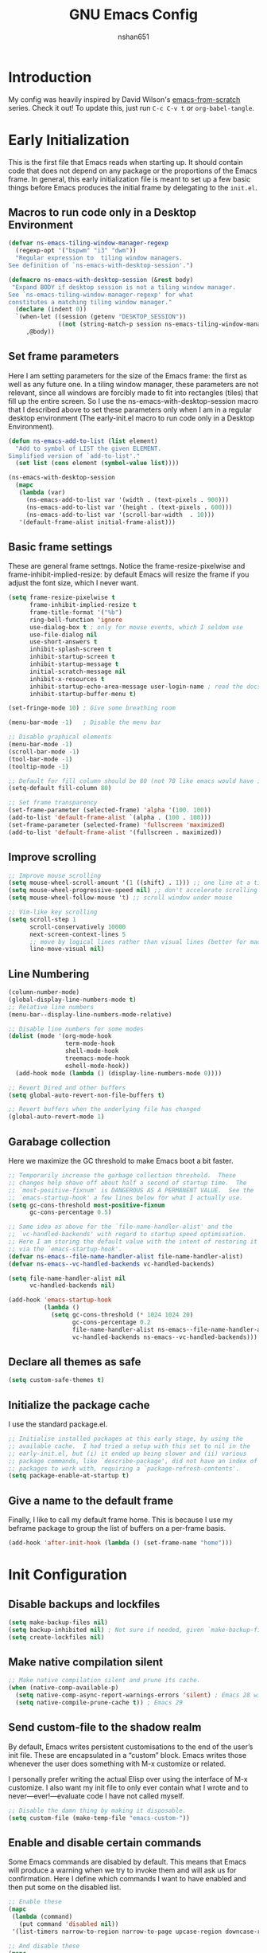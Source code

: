 #+title: GNU Emacs Config
#+author: nshan651

* Introduction
My config was heavily inspired by David Wilson's [[https://github.com/daviwil/emacs-from-scratch/blob/master/Emacs.org][emacs-from-scratch]] series. Check it out! To update this, just run =C-c C-v t= or =org-babel-tangle=.

* Early Initialization
This is the first file that Emacs reads when starting up. It should contain code that does not depend on any package or the proportions of the Emacs frame. In general, this early initialization file is meant to set up a few basic things before Emacs produces the initial frame by delegating to the =init.el=.

** Macros to run code only in a Desktop Environment
#+begin_src emacs-lisp :tangle "early-init.el"
  (defvar ns-emacs-tiling-window-manager-regexp
    (regexp-opt '("bspwm" "i3" "dwm"))
    "Regular expression to  tiling window managers.
  See definition of `ns-emacs-with-desktop-session'.")

  (defmacro ns-emacs-with-desktop-session (&rest body)
   "Expand BODY if desktop session is not a tiling window manager.
  See `ns-emacs-tiling-window-manager-regexp' for what
  constitutes a matching tiling window manager."
    (declare (indent 0))
    `(when-let ((session (getenv "DESKTOP_SESSION"))
                ((not (string-match-p session ns-emacs-tiling-window-manager-regexp))))
       ,@body))
#+end_src

** Set frame parameters
Here I am setting parameters for the size of the Emacs frame: the first as well as any future one. In a tiling window manager, these parameters are not relevant, since all windows are forcibly made to fit into rectangles (tiles) that fill up the entire screen. So I use the ns-emacs-with-desktop-session macro that I described above to set these parameters only when I am in a regular desktop environment (The early-init.el macro to run code only in a Desktop Environment).

#+begin_src emacs-lisp :tangle "early-init.el"
  (defun ns-emacs-add-to-list (list element)
    "Add to symbol of LIST the given ELEMENT.
  Simplified version of `add-to-list'."
    (set list (cons element (symbol-value list))))

  (ns-emacs-with-desktop-session
    (mapc
     (lambda (var)
       (ns-emacs-add-to-list var '(width . (text-pixels . 900)))
       (ns-emacs-add-to-list var '(height . (text-pixels . 600)))
       (ns-emacs-add-to-list var '(scroll-bar-width  . 10)))
     '(default-frame-alist initial-frame-alist)))
#+end_src

** Basic frame settings
These are general frame settngs. Notice the frame-resize-pixelwise and frame-inhibit-implied-resize: by default Emacs will resize the frame if you adjust the font size, which I never want.

#+begin_src emacs-lisp :tangle "early-init.el"
  (setq frame-resize-pixelwise t
        frame-inhibit-implied-resize t
        frame-title-format '("%b")
        ring-bell-function 'ignore
        use-dialog-box t ; only for mouse events, which I seldom use
        use-file-dialog nil
        use-short-answers t
        inhibit-splash-screen t
        inhibit-startup-screen t
        inhibit-startup-message t
        initial-scratch-message nil
        inhibit-x-resources t
        inhibit-startup-echo-area-message user-login-name ; read the docstring
        inhibit-startup-buffer-menu t)

  (set-fringe-mode 10) ; Give some breathing room

  (menu-bar-mode -1)   ; Disable the menu bar

  ;; Disable graphical elements
  (menu-bar-mode -1)
  (scroll-bar-mode -1)
  (tool-bar-mode -1)
  (tooltip-mode -1)

  ;; Default for fill column should be 80 (not 70 like emacs would have it!!!)
  (setq-default fill-column 80)

  ;; Set frame transparency
  (set-frame-parameter (selected-frame) 'alpha '(100. 100))
  (add-to-list 'default-frame-alist `(alpha . (100 . 100)))
  (set-frame-parameter (selected-frame) 'fullscreen 'maximized)
  (add-to-list 'default-frame-alist '(fullscreen . maximized))
#+end_src

** Improve scrolling

#+begin_src emacs-lisp :tangle "early-init.el"
  ;; Improve mouse scrolling
  (setq mouse-wheel-scroll-amount '(1 ((shift) . 1))) ;; one line at a time
  (setq mouse-wheel-progressive-speed nil) ;; don't accelerate scrolling
  (setq mouse-wheel-follow-mouse 't) ;; scroll window under mouse

  ;; Vim-like key scrolling
  (setq scroll-step 1
        scroll-conservatively 10000
        next-screen-context-lines 5
        ;; move by logical lines rather than visual lines (better for macros)
        line-move-visual nil)
#+end_src

#+RESULTS:

** Line Numbering

#+begin_src emacs-lisp :tangle "early-init.el"
  (column-number-mode)
  (global-display-line-numbers-mode t)
  ;; Relative line numbers
  (menu-bar--display-line-numbers-mode-relative)

  ;; Disable line numbers for some modes
  (dolist (mode '(org-mode-hook
                  term-mode-hook
                  shell-mode-hook
                  treemacs-mode-hook
                  eshell-mode-hook))
    (add-hook mode (lambda () (display-line-numbers-mode 0))))

  ;; Revert Dired and other buffers
  (setq global-auto-revert-non-file-buffers t)

  ;; Revert buffers when the underlying file has changed
  (global-auto-revert-mode 1)
#+end_src

#+RESULTS:
: t

** Garabage collection
Here we maximize the GC threshold to make Emacs boot a bit faster.

#+begin_src emacs-lisp :tangle "early-init.el"
;; Temporarily increase the garbage collection threshold.  These
;; changes help shave off about half a second of startup time.  The
;; `most-positive-fixnum' is DANGEROUS AS A PERMANENT VALUE.  See the
;; `emacs-startup-hook' a few lines below for what I actually use.
(setq gc-cons-threshold most-positive-fixnum
      gc-cons-percentage 0.5)

;; Same idea as above for the `file-name-handler-alist' and the
;; `vc-handled-backends' with regard to startup speed optimisation.
;; Here I am storing the default value with the intent of restoring it
;; via the `emacs-startup-hook'.
(defvar ns-emacs--file-name-handler-alist file-name-handler-alist)
(defvar ns-emacs--vc-handled-backends vc-handled-backends)

(setq file-name-handler-alist nil
      vc-handled-backends nil)

(add-hook 'emacs-startup-hook
          (lambda ()
            (setq gc-cons-threshold (* 1024 1024 20)
                  gc-cons-percentage 0.2
                  file-name-handler-alist ns-emacs--file-name-handler-alist
                  vc-handled-backends ns-emacs--vc-handled-backends)))
#+end_src

** Declare all themes as safe

#+begin_src emacs-lisp :tangle "early-init.el"
  (setq custom-safe-themes t)
#+end_src

** Initialize the package cache
I use the standard package.el.

#+begin_src emacs-lisp :tangle "early-init.el"
;; Initialise installed packages at this early stage, by using the
;; available cache.  I had tried a setup with this set to nil in the
;; early-init.el, but (i) it ended up being slower and (ii) various
;; package commands, like `describe-package', did not have an index of
;; packages to work with, requiring a `package-refresh-contents'.
(setq package-enable-at-startup t)
#+end_src

** Give a name to the default frame

Finally, I like to call my default frame home. This is because I use my beframe package to group the list of buffers on a per-frame basis.

#+begin_src emacs-lisp :tangle "early-init.el"
(add-hook 'after-init-hook (lambda () (set-frame-name "home")))
#+end_src

* Init Configuration
** Disable backups and lockfiles

#+begin_src emacs-lisp :tangle "init.el"
(setq make-backup-files nil)
(setq backup-inhibited nil) ; Not sure if needed, given `make-backup-files'
(setq create-lockfiles nil)
#+end_src

** Make native compilation silent

#+begin_src emacs-lisp :tangle "init.el"
;; Make native compilation silent and prune its cache.
(when (native-comp-available-p)
  (setq native-comp-async-report-warnings-errors 'silent) ; Emacs 28 with native compilation
  (setq native-compile-prune-cache t)) ; Emacs 29
#+end_src

** Send custom-file to the shadow realm

By default, Emacs writes persistent customisations to the end of the user’s init file. These are encapsulated in a “custom” block. Emacs writes those whenever the user does something with M-x customize or related.

I personally prefer writing the actual Elisp over using the interface of M-x customize. I also want my init file to only ever contain what I wrote and to never—ever!—evaluate code I have not called myself.

#+begin_src emacs-lisp :tangle "init.el"
;; Disable the damn thing by making it disposable.
(setq custom-file (make-temp-file "emacs-custom-"))
#+end_src

** Enable and disable certain commands
Some Emacs commands are disabled by default. This means that Emacs will produce a warning when we try to invoke them and will ask us for confirmation. Here I define which commands I want to have enabled and then put some on the disabled list.

#+begin_src emacs-lisp :tangle "init.el"
;; Enable these
(mapc
 (lambda (command)
   (put command 'disabled nil))
 '(list-timers narrow-to-region narrow-to-page upcase-region downcase-region))

;; And disable these
(mapc
 (lambda (command)
   (put command 'disabled t))
 '(eshell project-eshell overwrite-mode iconify-frame diary))
#+end_src

** Start with the =*scratch*= buffer
Keep it simple. I have this disabled by default.

#+begin_src emacs-lisp :tangle "init.el"
;; Always start with *scratch*
;;(setq initial-buffer-choice t)
#+end_src

** Pre-load package configs in =lisp= directory

#+begin_src emacs-lisp :tangle "init.el"
  ;; Load my lisp package config paths
  (mapc
  (lambda (string)
    (add-to-list 'load-path (locate-user-emacs-file string)))
    '("lisp"))

  (defun ns/load-lisp-config (file-list)
    "Loads all config files in lisp directory."
    (dolist (file file-list)
    (let ((full-path (locate-user-emacs-file (concat "lisp/" file))))
    (when (file-readable-p full-path)
    (load full-path)))))

    ;; Load paths in specific order
      (let ((file-list
        '("evil-config.el"
          "theme-config.el"
          "development-config.el"
          "ui-config.el"
          "org-config.el"
          "org-roam-config.el"
          "programming-languages-config.el"
          "terminal-config.el"
          "applications-config.el"
          "window-config.el"
          "dired-config.el")))

  (ns/load-lisp-config file-list))

  ;;Also load my `org-templates.el' and `feed.el'
  ;; (load (locate-user-emacs-file "etc/org-templates.el"))
  (load (locate-user-emacs-file "etc/feed.el"))
#+end_src

#+RESULTS:
: t

** Package Setup
Setup package archives for =package.el=.

#+begin_src emacs-lisp :tangle "init.el"
  ;;;; Packages

  (require 'package)

  (setq package-vc-register-as-project nil) ; Emacs 30

  (add-hook 'package-menu-mode-hook #'hl-line-mode)

  (setq package-archives
        '(("elpa" . "https://elpa.gnu.org/packages/")
          ("melpa" . "https://melpa.org/packages/")))

  ;; Highest number gets priority (what is not mentioned has priority 0)
  (setq package-archive-priorities
        '(("elpa" . 2)
          ("melpa" . 1)))
#+end_src

** Load Some Basic Packages
These are just some nice packages to have around.

*** Async
Provides asynchronous bytecode compilation and various other actions.

#+begin_src emacs-lisp :tangle "init.el" :mkdirp yes
  (use-package async
    :defer t
    :init
    (dired-async-mode 1))
#+end_src

*** Savehist
Persist history over Emacs restarts. Vertico sorts by history position.

#+begin_src emacs-lisp :tangle "init.el" :mkdirp yes
  (use-package savehist
    :init
    (setq history-length 25)
    (savehist-mode t))
#+end_src

#+RESULTS:

*** Repeat

#+begin_src emacs-lisp :tangle "init.el" :mkdirp yes
  (use-package repeat
    :defer 10
    :init
    (repeat-mode +1))
#+end_src

*** Clean Whitespaces
Automatically trim extraneous whitespaces.

#+begin_src emacs-lisp :tangle "init.el" :mkdirp yes
(use-package ws-butler
  :config
  (ws-butler-global-mode 1))
#+end_src

** Clipboard
#+begin_src emacs-lisp :tangle "init.el" :mkdirp yes
  (setq select-enable-clipboard t)
  (setq x-select-enable-clipboard t)

  (global-set-key (kbd "C-S-c") 'copy-region-as-kill)
  (global-set-key (kbd "C-S-v") 'yank)
#+end_src

#+RESULTS:
: yank

* Keybindings
All my keybindings are controlled by evil mode.

** Evil Keybindings
Load my custom keybindings.

#+begin_src emacs-lisp :tangle "lisp/evil-config.el" :mkdirp yes
  ;; Bind C-x C-b to ibuffer
  (global-set-key (kbd "C-x C-b") 'ibuffer)
  ;; Make ESC quit prompts
  (global-set-key (kbd "<escape>") 'keyboard-escape-quit)

  (use-package evil
    :init
    (setq evil-want-integration t)
    (setq evil-want-keybinding nil)
    (setq evil-want-C-u-scroll t)
    (setq evil-want-C-i-jump nil)
    (setq evil-respect-visual-line-mode t)
    :config
    (evil-mode 1)
    (evil-set-initial-state 'messages-buffer-mode 'normal)
    (evil-set-initial-state 'dashboard-mode 'normal))
#+end_src

** Evil Collection
Evil collection adds some additional compatability to modes that otherwise don't play well with evil-mode.

#+begin_src emacs-lisp :tangle "lisp/evil-config.el" :mkdirp yes
  (use-package evil-collection
    :after evil
    :config
    (evil-collection-init))
#+end_src

** General
General is the best method that I've found for organizing keybindings.

#+begin_src emacs-lisp :tangle "lisp/evil-config.el" :mkdirp yes
  (use-package general
    :after evil
    :config
    ;; Create definer keys to map keys with
    (general-create-definer ns/leader-spc
      :states 'normal
      :keymaps 'override
      :prefix "SPC")
    (general-create-definer ns/leader-t
      :states 'normal
      :keymaps 'override
      :prefix "t")
    (general-create-definer ns/leader-r
      :states 'motion
      :prefix "r")
    (general-create-definer ns/leader-m
      :states 'normal
      :prefix "m")
    (general-create-definer ns/leader-ca
      :states 'normal
      :keymaps 'override
      :prefix "C-a")
    (general-create-definer ns/leader-ct
      :keymaps '(insert normal)
      :keymaps 'override
      :prefix "C-t")
    (general-create-definer ns/leader-comma
      :states 'normal
      :prefix ","))
#+end_src

** Basic Keybindings
These are basic keybindings that aren't tied to any particular package (except evil). I chose to group most of my keybindings by package. Personally, I find this approach makes it easier to find what I need.

#+begin_src emacs-lisp :tangle "lisp/evil-config.el" :mkdirp yes
  ;; Use visual line motions even outside of visual-line-mode buffers
  (general-def 'motion
    "j" 'evil-next-visual-line
    "k" 'evil-previous-visual-line)

  ;; Choose a theme
  ;; TODO move this to consult
  (ns/leader-t
    "t" '(consult-theme :wk "Choose a theme"))

  (ns/leader-spc
    "f"  'find-file
    ;; "b"  'switch-to-buffer
    "k"  'kill-buffer
    "eb" 'eval-buffer)

  ;; Manage windows
  (ns/leader-ca 'override
    "<backspace>" 'delete-window
    "\\"          'split-window-right
    "-"           'split-window-below
    ;; Windmove keys for additional window navigation
    "h"          'windmove-left
    "l"           'windmove-right
    "k"          'windmove-up
    "j"           'windmove-down)
  ;; Window resizing
  ;; "C-h"        (lambda () (interactive) (shrink-window-horizontally 21))
  ;; "C-l"         (lambda () (interactive) (enlarge-window-horizontally 21))
  ;; "C-j"         (lambda () (interactive) (enlarge-window 11))
  ;; "C-k"        (lambda () (interactive) (shrink-window 11))

  ;; https://www.emacswiki.org/emacs/WindowResize
  (defun ns/define-x-pos ()
    "Find the window's position on the x-axis."
    (let* ((win-edges (window-edges))
           (x-min (nth 0 win-edges))
           (x-max (nth 2 win-edges))
           (max-width (+ 2 (frame-width))))
      (cond
       ((equal max-width x-max)
        "right")
       ((and (> x-min 0) (< x-max max-width))
        "mid")
       (t "left"))))

  (defun ns/win-resize-left ()
    (interactive)
    (let ((x-pos (ns/define-x-pos)))
      (cond
       ((equal "right" x-pos)
        (enlarge-window-horizontally +15))
       (t (enlarge-window-horizontally -15))
       ))
    )

  (defun ns/win-resize-right ()
    (interactive)
    (let ((x-pos (ns/define-x-pos)))
      (cond
       ((equal "right" x-pos)
        (enlarge-window-horizontally -15))
       (t (enlarge-window-horizontally +15))
       ))
    )

  (ns/leader-ca 'override
    "C-h"       (lambda () (interactive)
                  (ns/win-resize-left))
    "C-l"        (lambda () (interactive)
                   (ns/win-resize-right))
    "C-j"         (lambda () (interactive) (enlarge-window 11))
    "C-k"        (lambda () (interactive) (shrink-window 11)))

  ;; Compiling and recompiling.
  (general-def 'normal
    :prefix "g"
    "c" 'compile
    "r" 'recompile)
#+end_src

#+RESULTS:

*** Commenting
Emacs' built in commenting functionality =comment-dwim= (usually bound to =M-;=) doesn't always comment things in the way you might expect so we use [[https://github.com/redguardtoo/evil-nerd-commenter][evil-nerd-commenter]] to provide a more familiar behavior.  I've bound it to =M-/= since other editors sometimes use this binding but you could also replace Emacs' =M-;= binding with this command.

#+begin_src emacs-lisp :tangle "lisp/evil-config.el" :mkdirp yes
  (use-package evil-nerd-commenter
    :general ("M-/" 'evilnc-comment-or-uncomment-lines))
#+end_src

#+RESULTS:

** Mouse Settings

* Theme Configuration
** Color Theme

#+begin_src emacs-lisp :tangle "lisp/theme-config.el" :mkdirp yes
  ;; modus-themes
  (use-package modus-themes)

  ;; ef-themes
  (use-package ef-themes)

  ;; Doom Themes
  (use-package doom-themes)

  ;; Set theme colors
  (defvar ns/default-theme 'doom-one)
  (defvar ns/alt-theme 'leuven)

  ;; Load default theme
  ;; doom-material-dark
  (load-theme ns/default-theme)

  (defun ns/toggle-theme (default-theme alt-theme)
    "Toggle between light and dark mode variants."
    (interactive)
    (let ((current-theme (car custom-enabled-themes)))
      ;; Disable current theme to remove vestigial highlights.
      (disable-theme current-theme)
      (if (eq default-theme current-theme)
          (load-theme alt-theme)
        (load-theme default-theme))))

  ;; Binding to toggle between default and alt theme, inspired by 'modus-themes-toggle`
  (define-key global-map (kbd "<f5>") (lambda () (interactive)
                                        (ns/toggle-theme ns/default-theme  ns/alt-theme)))
#+end_src

#+RESULTS:
| lambda | nil | (interactive) | (ns/toggle-theme ns/default-theme ns/alt-theme) |

** Transparency

#+begin_src emacs-lisp :tangle "lisp/theme-config.el" :mkdirp yes
    (defun ns/toggle-transparency ()
      "Toggle transparency of Emacs frame."
      (interactive)
      (if (equal (car (frame-parameter (selected-frame) 'alpha)) 100)
          (set-frame-parameter (selected-frame) 'alpha '(90 . 90))
        (set-frame-parameter (selected-frame) 'alpha '(100 . 100))))

    ;; Binding to toggle between default and alt theme, inspired by 'modus-themes-toggle`
    (define-key global-map (kbd "<f4>") (lambda () (interactive)
                                          (ns/toggle-transparency)))
#+end_src

#+RESULTS:
| lambda | nil | (interactive) | (ns/toggle-transparency) |

** Font Configuration
Set font details here.

#+begin_src emacs-lisp :tangle "lisp/theme-config.el" :mkdirp yes
  ;; Set base font sizes
  (defvar efs/default-font-size 110)
  (defvar efs/default-variable-font-size 110)

  (set-face-attribute 'default nil :font "Fira Code Retina" :height efs/default-font-size)

  ;; Set the fixed pitch face
  (set-face-attribute 'fixed-pitch nil :font "Fira Code Retina" :height efs/default-font-size)

  ;; Set the variable pitch face
  (set-face-attribute 'variable-pitch nil :font "Cantarell" :height
                      efs/default-variable-font-size :weight 'regular)

  ;; Nerd icon fonts
  (use-package nerd-icons
    :custom
    ;; The Nerd Font you want to use in GUI
    ;; "Symbols Nerd Font Mono" is the default and is recommended
    ;; but you can use any other Nerd Font if you want
    (nerd-icons-font-family "Symbols Nerd Font Mono"))
#+end_src

#+RESULTS:

** Modeline
I use doom modeline.

#+begin_src emacs-lisp :tangle "lisp/theme-config.el" :mkdirp yes
  (use-package doom-modeline
    :init (doom-modeline-mode 1))

  ;; Add some additional UI elements
  (display-time-mode 1)
#+end_src

#+RESULTS:
: t

** Tab Widths
#+begin_src emacs-lisp :tangle "lisp/theme-config.el" :mkdirp yes
  ;; (setq-default tab-width 2)
  ;; (setq-default evil-shift-width tab-width)
#+end_src

#+RESULTS:

* UI Enhancements
Some UI enhancements that supercharge Emacs.

** Undo System
Linear undo while maintaining all history.
#+begin_src emacs-lisp :tangle "lisp/ui-config.el" :mkdirp yes
  (use-package undo-fu
    :general
    ('normal
     "u" #'undo-fu-only-undo
     "U" #'undo-fu-only-redo
     "C-r" #'undo-fu-only-redo))

  ;; ignores encrypted files by default
  (use-package undo-fu-session
    :init (undo-fu-session-global-mode))
#+end_src

#+RESULTS:

** Which Key
[[https://github.com/justbur/emacs-which-key][which-key]] is a useful UI panel that appears when you start pressing any key binding in Emacs to offer you all possible completions for the prefix.  For example, if you press =C-c= (hold control and press the letter =c=), a panel will appear at the bottom of the frame displaying all of the bindings under that prefix and which command they run.  This is very useful for learning the possible key bindings in the mode of your current buffer.

#+begin_src emacs-lisp :tangle "lisp/ui-config.el" :mkdirp yes
  (use-package which-key
    :defer 0
    :diminish which-key-mode
    :config
    (which-key-mode)
    (setq which-key-idle-delay 1))
#+end_src

** Vertico
[[https://github.com/minad/vertico][Vertico]] provides a performant and minimalistic vertical completion UI based on the default completion system.

#+begin_src emacs-lisp :tangle "lisp/ui-config.el" :mkdirp yes
    (defun ns/minibuffer-backward-kill (arg)
    "When minibuffer is completing a file name delete up to parent
  folder, otherwise delete a character backward"
    (interactive "p")
    (if minibuffer-completing-file-name
        ;; Borrowed from https://github.com/raxod502/selectrum/issues/498#issuecomment-803283608
        (if (string-match-p "/." (minibuffer-contents))
            (zap-up-to-char (- arg) ?/)
          (delete-minibuffer-contents))
        (delete-backward-char arg)))

    ;; Enable vertico
    (use-package vertico
      :init
      (vertico-mode)
      :bind (:map minibuffer-local-map
                  ("<backspace>" . ns/minibuffer-backward-kill)))

    ;; A few more useful configurations...
    (use-package emacs
      :init
      ;; Add prompt indicator to `completing-read-multiple'.
      ;; We display [CRM<separator>], e.g., [CRM,] if the separator is a comma.
      (defun crm-indicator (args)
        (cons (format "[CRM%s] %s"
                      (replace-regexp-in-string
                       "\\`\\[.*?]\\*\\|\\[.*?]\\*\\'" ""
                       crm-separator)
                      (car args))
              (cdr args)))
      (advice-add #'completing-read-multiple :filter-args #'crm-indicator)

      ;; Do not allow the cursor in the minibuffer prompt
      (setq minibuffer-prompt-properties
            '(read-only t cursor-intangible t face minibuffer-prompt))
      (add-hook 'minibuffer-setup-hook #'cursor-intangible-mode)

      ;; Enable recursive minibuffers
      (setq enable-recursive-minibuffers t))
#+end_src

** Consult

#+begin_src emacs-lisp :tangle "lisp/ui-config.el" :mkdirp yes
  ;; Example configuration for Consult
  (use-package consult
    ;; Replace bindings. Lazily loaded due by `use-package'.
    :bind (
           ;; TODO generalize (hehe, see what I did there) these keybinds later
           ;; Custom M-# bindings for fast register access
           ("M-#" . consult-register-load)
           ("M-'" . consult-register-store)          ;; orig. abbrev-prefix-mark (unrelated)
           ("C-M-#" . consult-register)
           ;; Other custom bindings
           ("M-y" . consult-yank-pop)                ;; orig. yank-pop
           ;; Isearch integration
           ("M-s e" . consult-isearch-history)
           :map isearch-mode-map
           ("M-e" . consult-isearch-history)         ;; orig. isearch-edit-string
           ("M-s e" . consult-isearch-history)       ;; orig. isearch-edit-string
           ;; Minibuffer history
           :map minibuffer-local-map
           ("M-s" . consult-history)                 ;; orig. next-matching-history-element
           ("M-r" . consult-history))                ;; orig. previous-matching-history-element

    ;; Enable automatic preview at point in the *Completions* buffer. This is
    ;; relevant when you use the default completion UI.
    :hook (completion-list-mode . consult-preview-at-point-mode)

    ;; The :init configuration is always executed (Not lazy)
    :init

    ;; Optionally configure the register formatting. This improves the register
    ;; preview for `consult-register', `consult-register-load',
    ;; `consult-register-store' and the Emacs built-ins.
    (setq register-preview-delay 0.5
          register-preview-function #'consult-register-format)

    ;; Optionally tweak the register preview window.
    ;; This adds thin lines, sorting and hides the mode line of the window.
    (advice-add #'register-preview :override #'consult-register-window)

    ;; Use Consult to select xref locations with preview
    (setq xref-show-xrefs-function #'consult-xref
          xref-show-definitions-function #'consult-xref)

    ;; Configure other variables and modes in the :config section,
    ;; after lazily loading the package.
    :config

    (consult-customize
     consult-theme :preview-key '(:debounce 0.2 any)
     consult-ripgrep consult-git-grep consult-grep
     consult-bookmark consult-recent-file consult-xref
     consult--source-bookmark consult--source-file-register
     consult--source-recent-file consult--source-project-recent-file
     ;; :preview-key "M-."
     :preview-key '(:debounce 0.4 any))

    ;; Optionally configure the narrowing key.
    ;; Both < and C-+ work reasonably well.
    (setq consult-narrow-key "<"))

  ;; Buffer management
  (ns/leader-spc
    ;; repeat-complex-command
    "M-:" 'consult-complex-command
    "b"   '(:ignore t :wk "consult buffer selection")
    ;; switch-to-buffer
    "bb"  '(consult-buffer :wk "consult buffer")
    ;; switch-to-buffer-other-window
    "b/"  '(consult-buffer-other-window :wk "open buffer in another window")
    ;; switch-to-buffer-other-frame
    "b\\" '(consult-buffer-other-frame :wk "open buffer in another frame")
    ;; bookmark-jump
    "br"  '(consult-bookmark :wk "bookmark jump")
    ;; project-switch-to-buffer
    "bp"  '(consult-project-buffer :wk "switch between project buffers"))

  ;; C-c bindings in `mode-specific-map'
  (general-def 'normal
    :keymaps 'mode-specific-map
    :prefix "C-c"
    "M-x" 'consult-mode-command
    "h"   'consult-history
    "k"   'consult-kmacro
    "m"   'consult-man
    "i"   'consult-info)

  ;; M-g bindings in `goto-map'
  (general-def 'normal
    :keymaps 'goto-map
    :prefix "M-g"
    "f"   'consult-flymake         ;; Alternative: consult-flycheck
    "g"   'consult-goto-line       ;; orig. goto-line
    "M-g" 'consult-goto-line       ;; orig. goto-line
    "o"   'consult-outline         ;; Alternative: consult-org-heading
    "m"   'consult-mark
    "k"   'consult-global-mark
    "i"   'consult-imenu
    "I"   'consult-imenu-multi)

  ;; M-s bindings in `search-map'
  (general-def '(normal insert visual emacs)
    :keymaps 'search-map
    :prefix "M-s"
    "d"   'consult-find            ;; Alt: consult-fd
    "D"   'consult-locate
    "g"   'consult-grep
    "G"   'consult-git-grep
    "r"   'consult-ripgrep
    "k"   'consult-keep-lines
    "u"   'consult-focus-lines)

  ;; C-s bindings in `search-mode-map'
  ;; Prefer `consult-line' over Isearch for a swiper-like experience
   (general-def 'override
     :keymaps 'isearch-mode-map
     "C-s" 'consult-line)

  ;; Other custom bindings
  (general-def 'override "M-y" 'consult-yank-pop) ;; orig. yank-pop

#+end_src

#+RESULTS:

** Orderless

#+begin_src emacs-lisp :tangle "lisp/ui-config.el" :mkdirp yes
  (use-package orderless
    :custom
    (completion-styles '(orderless))
    (completion-category-overrides '((file (styles . (partial-completion))))))
#+end_src

#+RESULTS:

** Embark

#+begin_src emacs-lisp :tangle "lisp/ui-config.el" :mkdirp yes
  (use-package embark
    :init
    ;; Optionally replace the key help with a completing-read interface
    (setq prefix-help-command #'embark-prefix-help-command)
    ;; Show the Embark target at point via Eldoc.  You may adjust the Eldoc
    ;; strategy, if you want to see the documentation from multiple providers.
    (add-hook 'eldoc-documentation-functions #'embark-eldoc-first-target)
    ;; (setq eldoc-documentation-strategy #'eldoc-documentation-compose-eagerly)
    :config
    ;; Hide the mode line of the Embark live/completions buffers
    (add-to-list 'display-buffer-alist
                 '("\\`\\*Embark Collect \\(Live\\|Completions\\)\\*"
                   nil
                   (window-parameters (mode-line-format . none)))))

  ;; Consult users will also want the embark-consult package.
  (use-package embark-consult
    :hook
    (embark-collect-mode . consult-preview-at-point-mode))

  (general-def 'override
    "C-."   'embark-act
    "C-;"   'embark-dwim
    "C-h B" 'embark-bindings)
#+end_src

#+RESULTS:

** Marginalia
The [[https://github.com/minad/marginalia][Marginalia]] package adds marginalia annotations to the minibuffer completions.

#+begin_src emacs-lisp :tangle "lisp/ui-config.el" :mkdirp yes
  ;; Enable rich annotations using the Marginalia package
  (use-package marginalia
    :after vertico
    :demand t
    :config
    (marginalia-mode))
#+end_src

#+RESULTS:
: marginalia-cycle

** Corfu
[[https://github.com/minad/corfu][Corfu]] enhances in-buffer completion with a small completion popup.

#+begin_src emacs-lisp :tangle "lisp/ui-config.el" :mkdirp yes
  (use-package corfu
    ;; :general
    ;; (general-def 'corfu-mode-map
    ;;   "C-j" 'corfu-next
    ;;   "C-k" 'corfu-previous
    ;;   "TAB" 'corfu-insert
    ;;   "C-f" 'corfu-insert)
    :custom
    (corfu-cycle t)                ;; Enable cycling for `corfu-next/previous'
    (corfu-separator ?\s)          ;; Orderless field separator
    :init
    (global-corfu-mode))

  (use-package emacs
    :init
    (setq tab-always-indent 'complete))
#+end_src


#+RESULTS:

** Helpful
[[https://github.com/Wilfred/helpful][Helpful]] adds a lot of very helpful (get it?) information to Emacs' =describe-= command buffers.  For example, if you use =describe-function=, you will not only get the documentation about the function, you will also see the source code of the function and where it gets used in other places in the Emacs configuration.

#+begin_src emacs-lisp :tangle "lisp/ui-config.el" :mkdirp yes
  (use-package helpful
    :commands (helpful-callable helpful-variable helpful-command helpful-key)
    :custom
    (counsel-describe-function-function #'helpful-callable)
    (counsel-describe-variable-function #'helpful-variable)
    :bind
    ([remap describe-function] . counsel-describe-function)
    ([remap describe-command] . helpful-command)
    ([remap describe-variable] . counsel-describe-variable)
    ([remap describe-key] . helpful-key))
#+end_src
** Avy
Avy is useful for jumping around the screen and selecting different elements.

#+begin_src emacs-lisp :tangle no :mkdirp yes
  ;;(use-package avy
  ;;  :general
  ;;  (ns/leader-spc
  ;;    "j"   '(:ignore t :which-key "jump")
  ;;    "jj"  '(avy-goto-char :which-key "jump to char")
  ;;    "jw"  '(avy-goto-word-0 :which-key "jump to word")
  ;;    "jl"  '(avy-goto-line :which-key "jump to line")))
#+end_src

* Org
My capture templates, agenda views, and other Org customizations can be found in [[ns-orgmode.org]].

** Font Faces

The =efs/org-font-setup= function configures various text faces to tweak the sizes of headings and use variable width fonts in most cases so that it looks more like we're editing a document in =org-mode=.  We switch back to fixed width (monospace) fonts for code blocks and tables so that they display correctly.

#+begin_src emacs-lisp :tangle "lisp/org-config.el" :mkdirp yes
  (defun efs/org-font-setup ()
    ;; Replace list hyphen with dot
    (font-lock-add-keywords 'org-mode
                            '(("^ *\\([-]\\) "
                               (0 (prog1 () (compose-region (match-beginning 1) (match-end 1) "•"))))))

    ;; Set faces for heading levels
    (dolist (face '((org-level-1 . 1.2)
                    (org-level-2 . 1.1)
                    (org-level-3 . 1.05)
                    (org-level-4 . 1.0)
                    (org-level-5 . 1.1)
                    (org-level-6 . 1.1)
                    (org-level-7 . 1.1)
                    (org-level-8 . 1.1)))
      (set-face-attribute (car face) nil :font "Cantarell" :weight 'regular :height (cdr face)))

    ;; Ensure that anything that should be fixed-pitch in Org files appears that way
    ;; (set-face-attribute 'org-block nil    :foreground nil :inherit 'fixed-pitch)
    (set-face-attribute 'org-block nil    :foreground 'unspecified :inherit 'fixed-pitch)
    (set-face-attribute 'org-table nil    :inherit 'fixed-pitch)
    (set-face-attribute 'org-formula nil  :inherit 'fixed-pitch)
    (set-face-attribute 'org-code nil     :inherit '(shadow fixed-pitch))
    (set-face-attribute 'org-table nil    :inherit '(shadow fixed-pitch))
    (set-face-attribute 'org-verbatim nil :inherit '(shadow fixed-pitch))
    (set-face-attribute 'org-special-keyword nil :inherit '(font-lock-comment-face fixed-pitch))
    (set-face-attribute 'org-meta-line nil :inherit '(font-lock-comment-face fixed-pitch))
    (set-face-attribute 'org-checkbox nil  :inherit 'fixed-pitch)
    (set-face-attribute 'line-number nil :inherit 'fixed-pitch)
    (set-face-attribute 'line-number-current-line nil :inherit 'fixed-pitch))
#+end_src

#+RESULTS:
: efs/org-font-setup

** Basic Org Config
This section contains the basic configuration for =org-mode= plus the configuration for Org agendas and capture templates.

#+begin_src emacs-lisp :tangle "lisp/org-config.el" :mkdirp yes
  (defun ns/org-mode-setup ()
    (org-indent-mode)
    (flyspell-mode)
    ;; (variable-pitch-mode)
    (visual-line-mode 1))

  (use-package org
    :ensure nil ; Built-in to emacs, do not install.
    :commands (org-capture org-agenda)
    :hook
    (org-mode . ns/org-mode-setup)
    :custom
    (org-M-RET-may-split-line '((default . nil)))
    (org-insert-heading-respect-content t)
    (org-log-done 'time)
    (org-log-into-drawer t)
    :config
    (setq org-ellipsis " ▾"
          org-hide-emphasis-markers t
          org-src-fontify-natively t
          org-fontify-quote-and-verse-blocks t
          org-hide-block-startup nil
          org-startup-folded 'content
          org-cycle-separator-lines 2
          org-capture-bookmark nil)

    (setq org-modules
          '(org-habit))

    ;; Resize latex figures
    (setq org-format-latex-options
          (plist-put org-format-latex-options :scale 1.5))

    (setq org-habit-graph-column 60)

    ;; Save Org buffers after refiling!
    (advice-add 'org-refile :after 'org-save-all-org-buffers)

    (efs/org-font-setup))
     #+end_src

     #+RESULTS:
     | #[0 \301\211\207 [imenu-create-index-function org-imenu-get-tree] 2] | org-tempo-setup | (lambda nil evil-org-mode) | #[0 \300\301\302\303\304$\207 [add-hook change-major-mode-hook org-fold-show-all append local] 5] | #[0 \300\301\302\303\304$\207 [add-hook change-major-mode-hook org-babel-show-result-all append local] 5] | org-babel-result-hide-spec | org-babel-hide-all-hashes | org-appear-mode | efs/org-mode-visual-fill | org-bullets-mode | ns/org-mode-setup | rainbow-delimiters-mode | (lambda nil (display-line-numbers-mode 0)) |

** Org Agenda

#+begin_src emacs-lisp :tangle "lisp/org-config.el" :mkdirp yes
  ;; Open the agenda file as the only window
  (setq org-agenda-window-setup 'only-window)
  (setq org-agenda-files
        '("~/ark/org/agenda/todo.org"       ; General unsorted todo items.
          "~/ark/org/agenda/inbox.org"      ; TBD!
          "~/ark/org/agenda/contacts.org"   ; Contacts list.
          "~/ark/org/agenda/projects.org"))

  (setq org-todo-keywords
        '((sequence "TODO(t)" "NEXT(n)" "|" "DONE(d!)")
          (sequence "BACKLOG(b)" "PLAN(p)" "READY(r)" "ACTIVE(a)" "REVIEW(v)" "WAIT(w@/!)" "HOLD(h)" "PROJECT(x)" "|" "COMPLETED(c)" "CANC(k@)")
          (sequence "CONTACT(C)")))

  (setq org-refile-targets
        '(("archive.org" :maxlevel . 1)
          ("todo.org" :maxlevel . 1)))

  (setq org-tag-alist
        '((:startgroup)
                                          ; Put mutually exclusive tags here
          (:endgroup)
          ("@errand" . ?E)
          ("@home" . ?H)
          ("@work" . ?W)
          ("@investing" . ?I)
          ("agenda" . ?a)
          ("followup" . ?f)
          ("planning" . ?p)
          ("publish" . ?P)
          ("batch" . ?b)
          ("note" . ?n)
          ("idea" . ?i)))

  ;; Configure custom agenda views
  ;; More on agenda view commands at `https://emacsdocs.org/docs/org/Agenda-Commands'
  (setq org-agenda-custom-commands
        `(("A" "Daily agenda and top priority tasks"
           ((tags-todo "*"
                       ((org-agenda-skip-function '(org-agenda-skip-if nil '(timestamp)))
                        (org-agenda-skip-function
                         `(org-agenda-skip-entry-if
                           'notregexp ,(format "\\[#%s\\]" (char-to-string org-priority-highest))))
                        (org-agenda-block-separator nil)
                        (org-agenda-overriding-header "Important Tasks Without a Date\n")))
            (agenda "" ((org-agenda-span 1)
                        (org-deadline-warning-days 0)
                        (org-agenda-block-separator nil)
                        (org-scheduled-past-days 0)
                        (org-agenda-day-face-function (lambda (date) 'org-agenda-date))
                        (org-agenda-format-date "%A %-e %B %Y")
                        (org-agenda-overriding-header "\nToday's Agenda\n")))
            (agenda "" ((org-agenda-start-on-weekday nil)
                        (org-agenda-start-day "+1d")
                        (org-agenda-span 3)
                        (org-deadline-warning-days 0)
                        (org-agenda-block-separator nil)
                        (org-agenda-skip-function '(org-agenda-skip-entry-if 'todo 'done))
                        (org-agenda-overriding-header "\nNext Three Days\n")))
            (agenda "" ((org-agenda-time-grid nil)
                        (org-agenda-start-on-weekday nil)
                        ;; We don't want to replicate the previous section's
                        ;; three days, so we start counting from the day after.
                        (org-agenda-start-day "+4d")
                        (org-agenda-span 14)
                        (org-agenda-show-all-dates nil)
                        (org-deadline-warning-days 0)
                        (org-agenda-block-separator nil)
                        (org-agenda-entry-types '(:deadline))
                        (org-agenda-skip-function '(org-agenda-skip-entry-if 'todo 'done))
                        (org-agenda-overriding-header "\nUpcoming Deadlines (+14d)\n")))
            (todo "PROJECT"
                  ((org-agenda-skip-function '(org-agenda-skip-if nil '(timestamp)))
                   (org-agenda-block-separator nil)
                   (org-agenda-overriding-header "\nProjects\n")))
            ))

          ("d" "Dashboard"
           ((agenda ""
                    (
                     (org-agenda-span 7)
                     (org-deadline-warning-days 0)
                     (org-scheduled-past-days 0)
                     (org-agenda-day-face-function (lambda (date) 'org-agenda-date))
                     (org-agenda-format-date "%A %-e %B %Y")
                     (org-agenda-skip-function '(org-agenda-skip-entry-if 'todo 'done))))
            (tags-todo "+PRIORITY=\"A\""
                       ((org-agenda-overriding-header "High Priority")))
            (tags-todo "+followup" ((org-agenda-overriding-header "Needs Follow Up")))
            (todo "NEXT"
                  ((org-agenda-overriding-header "Next Actions")
                   (org-agenda-max-todos nil)))
            (todo "TODO"
                  ((org-agenda-overriding-header "Unprocessed Inbox Tasks")
                   (org-agenda-files '("~/ark/org/agenda/inbox.org"))
                   (org-agenda-text-search-extra-files nil)))
            (agenda "" ((org-agenda-span 14)
                        (org-agenda-start-day "+7d")
                        (org-deadline-warning-days 0)
                        (org-agenda-block-separator nil)
                        (org-agenda-day-face-function (lambda (date) 'org-agenda-date))
                        (org-agenda-format-date "%A %-e %B %Y")
                        (org-agenda-entry-types '(:deadline :scheduled))
                        (org-agenda-overriding-header "Upcoming Deadlines (+14d)")))
            ))
          ))

  (setq org-capture-templates
        `(("t" "Tasks")
          ("tt" "Task" entry (file "~/ark/org/agenda/todo.org")
           "* TODO %?\n  %U\n  %a\n  %i" :empty-lines 1)
          ("ts" "Clocked Entry Subtask" entry (clock)
           "* TODO %?\n  %U\n  %a\n  %i" :empty-lines 1)
          ("tr" "Recurring Task" entry (file "~/ark/org/agenda/recurrent.org")
           "* TODO %?\n  %U\n  %a\n  %i" :empty-lines 1)

          ;; Projects
          ("p" "Projects")
          ("pt" "Task" entry (file "~/ark/org/agenda/projects.org")
           "* PROJECT %?\n  %U\n  %a\n  %i" :empty-lines 1)
          ("ps" "Clocked Entry Subtask" entry (clock)
           "* PROJECT %?\n  %U\n  %a\n  %i" :empty-lines 1)
          ("pr" "Pull Request" entry (file "~/ark/org/agenda/projects.org")
           "* TODO %?\n  :PROPERTIES:\n:DATE: %U\n:LINK: %^L \n:END:" :empty-lines 1)

          ;; Contacts
          ("c" "Contacts" entry (file "~/ark/org/agenda/contacts.org")
           "* CONTACT %^{Name}\n:PROPERTIES:\n:DATE: %^{Specify birthday}t\n:PHONE: %^{Phone number}\n:END:\n%?" :empty-lines 1)

          ;; Journal Entries
          ("j" "Journal Entries")
          ("je" "General Entry" entry
           (file+olp+datetree "~/ark/org/journal/journal.org")
           "\n* %<%I:%M %p> - %^{Title} \n\n%?\n\n"
           :tree-type week
           :clock-in :clock-resume
           :empty-lines 1)
          ("jt" "Task Entry" entry
           (file+olp+datetree "~/ark/org/journal/journal.org")
           "\n* %<%I:%M %p> - Task Notes: %a\n\n%?\n\n"
           :tree-type week
           :clock-in :clock-resume
           :empty-lines 1)
          ("jj" "Journal" entry
           (file+olp+datetree "~/ark/org/journal/journal.org")
           "\n* %<%I:%M %p> - Journal :journal:\n\n%?\n\n"
           :tree-type week
           :clock-in :clock-resume
           :empty-lines 1)))

  (define-key global-map (kbd "C-c j")
              (lambda () (interactive) (org-capture nil "jj")))

#+end_src

#+RESULTS:
| lambda | nil | (interactive) | (org-capture nil jj) |

** Nicer Heading Bullets
org-bullets replaces the heading stars in org-mode buffers with nicer looking characters that you can control.

#+begin_src emacs-lisp :tangle "lisp/org-config.el" :mkdirp yes
  (use-package org-bullets
    :hook (org-mode . org-bullets-mode)
    :custom
    (org-bullets-bullet-list '("◉" "○" "●" "○" "●" "○" "●")))
 #+end_src

** Center Org Buffers
We use visual-fill-column to center org-mode buffers for a more pleasing writing experience as it centers the contents of the buffer horizontally to seem more like you are editing a document.

#+begin_src emacs-lisp :tangle "lisp/org-config.el" :mkdirp yes
  (defun efs/org-mode-visual-fill ()
    (setq visual-fill-column-width 100
          visual-fill-column-center-text t)
    (visual-fill-column-mode 1))

  (use-package visual-fill-column
    :hook (org-mode . efs/org-mode-visual-fill))
 #+end_src

** Auto-show Markup Symbols
#+begin_src emacs-lisp :tangle "lisp/org-config.el" :mkdirp yes
  (use-package org-appear
     :hook (org-mode . org-appear-mode))
#+end_src

* Org Modules and Packages
** Evil Org
#+begin_src emacs-lisp :tangle "lisp/org-config.el" :mkdirp yes
  (use-package evil-org
    :after org
    :hook (org-mode . (lambda () evil-org-mode))
    :config
    (require 'evil-org-agenda)
    (evil-org-set-key-theme '(navigation todo insert textobjects additional))
    (evil-org-agenda-set-keys))

  (ns/leader-spc 'override
    "o"   '(:ignore t :wk "org mode")

    "oi"  '(:ignore t :wk "insert")
    "oil" '(org-insert-link :wk "insert link")

    "oo"  '(org-agenda :wk "open agenda")

    "on"  '(org-toggle-narrow-to-subtree :wk "toggle narrow")
    "os"  '(consult-org-roam-search :wk "search notes")
    ;; "oa"  '(org-agenda :wk "status")
    "ot"  '(org-todo-list :wk "todos")
    "oc"  '(org-capture t :wk "capture")
    "ox"  '(org-export-dispatch t :wk "export"))

  (defun ns/open-custom-agenda ()
    "Open the custom agenda view."
    (interactive)
    (org-agenda nil "d"))

  (general-def 'override
    :prefix "C-c"
    "a" '(org-agenda :wk "org agenda")
    "c" '(org-capture :wk "org capture")
    "d" '(ns/open-custom-agenda :wk "main agenda dashboard")
    )
#+end_src

#+RESULTS:

** Babel
To execute or export code in =org-mode= code blocks, you'll need to set up =org-babel-load-languages= for each language you'd like to use.  [[https://orgmode.org/worg/org-contrib/babel/languages.html][This page]] documents all of the languages that you can use with =org-babel=.

#+begin_src emacs-lisp :tangle "lisp/org-config.el" :mkdirp yes
  (with-eval-after-load 'org
    (org-babel-do-load-languages
        'org-babel-load-languages
        '(
          (emacs-lisp . t)
          (python . t)
          (shell . t)
          (C . t)
         ))
    (push '("conf-unix" . conf-unix) org-src-lang-modes))
  ;; Disable execution confirmations
  (setq org-confirm-babel-evaluate nil)
#+end_src

#+RESULTS:

** Structure Templates
Org Mode's [[https://orgmode.org/manual/Structure-Templates.html][structure templates]] feature enables you to quickly insert code blocks into your Org files in combination with =org-tempo= by typing followed by the template name like =el= or =py= and then press =TAB=.  For example, to insert an empty =emacs-lisp= block below, you can type =el= and press =TAB= to expand into such a block.

You can add more =src= block templates below by copying one of the lines and changing the two strings at the end, the first to be the template name and the second to contain the name of the language [[https://orgmode.org/worg/org-contrib/babel/languages.html][as it is known by Org Babel]].

 #+begin_src emacs-lisp :tangle "lisp/org-config.el" :mkdirp yes
   (use-package org-tempo
     :ensure nil
     :after org
     :config
     (let ((templates '(("sh"  . "src sh")
                        ("el"  . "src emacs-lisp")
                        ("ini" . "src emacs-lisp :tangle \"init.el\" :mkdirp yes")
                        ("vim" . "src vim")
                        ("py"  . "src python")
                        ;; Leetcode snippet
                        ("leet" .
                         "src C++ :includes <iostream> :flags -I./src/util -std=c++20 :tangle src/ .cpp")

                        ("cpp" . "src C++ :includes <iostream>"))))
       (dolist (template templates)
         (push template org-structure-template-alist))))
#+end_src

** Org Journal
 #+begin_src emacs-lisp :tangle "lisp/org-config.el" :mkdirp yes
   (use-package org-journal
     :custom
     (org-journal-dir "~/ark/org/journal/")
     )
 #+end_src

 #+RESULTS:

* Org Roam
** Org Roam Config
[[[[https://github.com/org-roam/org-roam]]][Org Roam]] is a plain-text, graph-based personal knowledge management system.

#+begin_src emacs-lisp :tangle "lisp/org-roam-config.el" :mkdirp yes
  (use-package org-roam
    :custom
    (org-roam-directory (file-truename "~/ark/org"))
    (org-roam-dailies-directory "~/ark/org/journal")
    (org-roam-completion-everywhere t)
    (org-roam-db-autosync-mode)
    ;; :config
    ;; (org-roam-db-autosync-mode)

    ;; If you're using a vertical completion framework, you might want a more informative completion interface
    ;; (setq org-roam-node-display-template (concat "${title:*} " (propertize "${tags:10}" 'face 'org-tag)))
    ;; If using org-roam-protocol
    ;; (require 'org-roam-protocol)
    )

  ;; Keybindings
  (ns/leader-spc
    "n"  '(:ignore t :wk "org node selection")
    "nl" '(org-roam-buffer-toggle :wk "org roam buffer toggle")
    "nf" '(org-roam-node-find :wk "org roam buffer find")
    ;; "ng" '(org-roam-graph :wk "org roam graph")
    "ni" '(org-roam-node-insert :wk "org roam insert")
    "nc" '(org-roam-capture :wk "org roam capture")
    "nj" '(org-roam-dailies-capture-today :wk "org roam dailies capture today"))

#+end_src

#+RESULTS:

** Org Roam Capture Templates
Org roam allows you to create various capture templates.

#+begin_src emacs-lisp :tangle "lisp/org-roam-config.el" :mkdirp yes
  (setq org-roam-capture-templates
    '(("m" "main" plain
        "%?"
        :if-new
        (file+head "main/%<%Y%m%d%H%M%S>-${slug}.org"
                   "#+title: ${title}\n#+options: tex:t toc:nil\n#+startup: inlineimages latexpreview\n")
        :immediate-finish t
        :unnarrowed t)
        ("r" "reference" plain "%?"
        :if-new
        (file+head "reference/${title}.org"
                   "#+title: ${title}\n#+options: tex:t toc:nil\n#+startup: inlineimages latexpreview\n")
        :immediate-finish t
        :unnarrowed t)
        ("a" "article" plain "%?"
        :if-new
        (file+head "articles/${title}.org"
                   "#+title: ${title}\n#+options: tex:t toc:nil\n#+startup: inlineimages latexpreview\n#+filetags: :article:\n")
        :immediate-finish t
        :unnarrowed t)))
#+end_src

#+RESULTS:
| m | main | plain | %? | :if-new | (file+head main/%<%Y%m%d%H%M%S>-${slug}.org #+title: ${title} |

*** Define the Type of a Node

It can be useful to differentiate the different types of zettels at completion time.

#+begin_src emacs-lisp :tangle "lisp/org-roam-config.el" :mkdirp yes
  (with-eval-after-load 'org-roam
    (cl-defmethod org-roam-node-type ((node org-roam-node))
      "Return the TYPE of NODE."
      (condition-case nil
          (file-name-nondirectory
           (directory-file-name
            (file-name-directory
             (file-relative-name
              (org-roam-node-file node)
              org-roam-directory))))
        (error "")))
    )
#+end_src

#+RESULTS:
: org-roam-node-type

*** Modifying Display Template to Show Node Type

#+begin_src emacs-lisp :tangle "lisp/org-roam-config.el" :mkdirp yes
  (setq org-roam-node-display-template
        (concat "${type:15} ${title:*} " (propertize "${tags:10}" 'face 'org-tag)))
#+end_src

** Org Roam UI Frontend
[[https://github.com/org-roam/org-roam-ui][org-roam-ui]] is a graphical frontend for displaying org roam nodes in a graph-like interface.

#+begin_src emacs-lisp :tangle "lisp/org-roam-config.el" :mkdirp yes
  (use-package websocket
    :after org-roam)

  (use-package org-roam-ui
    :after org-roam
    :config
    (setq org-roam-ui-sync-theme t
          org-roam-ui-default-view '2d
          org-roam-ui-follow t
          org-roam-ui-update-on-save t
          org-roam-ui-open-on-start t))

  (ns/leader-spc
    "ng" '(org-roam-ui-mode :wk "org roam ui graph"))
#+end_src

#+RESULTS:

* Development

** LSP

*** lsp-mode
[[https://emacs-lsp.github.io/lsp-mode/][lsp-mode]] enables IDE-like functionality for many different programming languages via "language servers" that speak the [[https://microsoft.github.io/language-server-protocol/][Language Server Protocol]].  Before trying to set up =lsp-mode= for a particular language, check out the [[https://emacs-lsp.github.io/lsp-mode/page/languages/][documentation for your language]] so that you can learn which language servers are available and how to install them.

The =lsp-keymap-prefix= setting enables you to define a prefix for where =lsp-mode='s default keybindings will be added.  I *highly recommend* using the prefix to find out what you can do with =lsp-mode= in a buffer.

The =which-key= integration adds helpful descriptions of the various keys so you should be able to learn a lot just by pressing =C-c l= in a =lsp-mode= buffer and trying different things that you find there.

#+begin_src emacs-lisp :tangle "lisp/development-config.el" :mkdirp yes
  (defun ns/lsp-mode-setup ()
    (setq lsp-headerline-breadcrumb-segments '(path-up-to-project file symbols))
    (lsp-headerline-breadcrumb-mode))

  (defun ns/prog-mode-setup ()
    (display-fill-column-indicator-mode))

  (use-package lsp-mode
    :init
    (setq lsp-keymap-prefix "C-c l")  ;; Or 'C-l', 's-l'
    :hook
    ((lsp-mode . ns/lsp-mode-setup)
     (prog-mode . ns/prog-mode-setup)
     (c-mode . lsp)
     (c++-mode . lsp)
     (csharp-mode . lsp)
     (go-mode . lsp)
     (python-mode . lsp)
     (rust-mode . lsp))
    :commands lsp
    ;; :custom
    ;; (lsp-auto-configure t)
    ;; (lsp-enable-symbol-highlighting t)
    :config
    (lsp-enable-which-key-integration t)
    (setq lsp-completion-enable t)
    (setq lsp-completion-provider :capf)
    ;; (setq lsp-log-io t)
    ;; The path to lsp-mode needs to be added to load-path as well as the
    ;; path to the `clients' subdirectory.

    ;; Activate lsp-mode
    )

  (ns/leader-m 'lsp-mode-map
   "a" 'lsp-execute-code-action
   "v" 'lsp-avy-lens
   "n" 'lsp-describe-thing-at-point
   ;; "i" 'lsp-goto-implementation
   "d" 'lsp-find-definition
   "D" 'lsp-find-declaration
   "t" 'lsp-find-type-definition
   "x" 'lsp-find-references
   "r" 'lsp-rename
   "R" 'lsp-restart-workspace
   "=" 'lsp-format-buffer
   "l" 'lsp-workspace-show-log)
#+end_src

#+RESULTS:

*** lsp-ui
[[https://emacs-lsp.github.io/lsp-ui/][lsp-ui]] is a set of UI enhancements built on top of =lsp-mode= which make Emacs feel even more like an IDE.  Check out the screenshots on the =lsp-ui= homepage (linked at the beginning of this paragraph) to see examples of what it can do.

#+begin_src emacs-lisp :tangle "lisp/development-config.el" :mkdirp yes
  (use-package lsp-ui
    :after lsp-mode
    :hook (lsp-mode . lsp-ui-mode)
    :custom
    (lsp-ui-doc-position 'at-point)
    (lsp-ui-doc-delay 0.0)
    (lsp-ui-sideline-show-code-actions nil)
    )
#+end_src

*** consult-lsp
LSP integration with consult.

#+begin_src emacs-lisp :tangle "lisp/development-config.el" :mkdirp yes
  (use-package consult-lsp
    :after lsp-mode
    :general
    (ns/leader-m 'lsp-mode-map
      "y" 'consult-lsp-symbols
      "e" 'consult-lsp-diagnostics))
#+end_src

#+RESULTS:

*** lsp-treemacs
[[https://github.com/emacs-lsp/lsp-treemacs][lsp-treemacs]] provides nice tree views for different aspects of your code like symbols in a file, references of a symbol, or diagnostic messages (errors and warnings) that are found in your code.

Try these commands with =M-x=:

- =lsp-treemacs-symbols= - Show a tree view of the symbols in the current file
- =lsp-treemacs-references= - Show a tree view for the references of the symbol under the cursor
- =lsp-treemacs-error-list= - Show a tree view for the diagnostic messages in the project

This package is built on the [[https://github.com/Alexander-Miller/treemacs][treemacs]] package which might be of some interest to you if you like to have a file browser at the left side of your screen in your editor.

#+begin_src emacs-lisp :tangle "lisp/development-config.el" :mkdirp yes
  (use-package lsp-treemacs
    :after lsp)
#+end_src

#+RESULTS:

** Tree Sitter
Tree sitter support is now built in to Emacs. This seems to be breaking lsp-mode, so I've disabled this for now.

#+begin_src emacs-lisp :tangle "lisp/development-config.el" :mkdirp yes
  (use-package treesit-auto
    :disabled t
    :demand t
    :custom
    (treesit-auto-install 'prompt)
    :config
    (treesit-auto-add-to-auto-mode-alist 'all)
    (global-treesit-auto-mode))
#+end_src

#+RESULTS:

** Debugging with dap-mode
[[https://emacs-lsp.github.io/dap-mode/][dap-mode]] is an excellent package for bringing rich debugging capabilities to Emacs via the [[https://microsoft.github.io/debug-adapter-protocol/][Debug Adapter Protocol]].  You should check out the [[https://emacs-lsp.github.io/dap-mode/page/configuration/][configuration docs]] to learn how to configure the debugger for your language.  Also make sure to check out the documentation for the debug adapter to see what configuration parameters are available to use for your debug templates!

#+begin_src emacs-lisp :tangle "lisp/development-config.el" :mkdirp yes
  (use-package dap-mode
    :after lsp-mode
    :config
    (dap-mode 1)
    (dap-ui-mode 1)
    (dap-tooltip-mode 1))
#+end_src

** Company Mode
[[http://company-mode.github.io/][Company Mode]] provides a nicer in-buffer completion interface than =completion-at-point= which is more reminiscent of what you would expect from an IDE.  We add a simple configuration to make the keybindings a little more useful (=TAB= now completes the selection and initiates completion at the current location if needed).

We also use [[https://github.com/sebastiencs/company-box][company-box]] to further enhance the look of the completions with icons and better overall presentation.

#+begin_src emacs-lisp :tangle "lisp/development-config.el" :mkdirp yes
  (use-package company
    :after lsp-mode
    :hook (lsp-mode . company-mode)
    :bind (:map company-active-map
           ("<tab>" . company-complete-selection))
          (:map lsp-mode-map
           ("<tab>" . company-indent-or-complete-common))
    :custom
    (company-minimum-prefix-length 1)
    (company-idle-delay 0.0))

  (use-package company-box
    :hook (company-mode . company-box-mode))
#+end_src

** TRAMP Mode
TRAMP (Transparent remote access, multiple protocols) allows users to edit remote files.

#+begin_src emacs-lisp :tangle "lisp/development-config.el" :mkdirp yes
  ;; Setup TRAMP mode
  (setq tramp-default-method "ssh")
#+end_src

#+RESULTS:
: ssh

** Yasnippet
A template system for Emacs.

#+begin_src emacs-lisp :tangle "lisp/development-config.el" :mkdirp yes
  (use-package yasnippet
    :disabled t
    :general
    (ns/leader-ct 'override
      "Y" #'yas-new-snippet)
    :config
    ;; Don't expand snippets in normal mode
    (general-def 'normal yas-minor-mode-map
      [remap yas-expand] #'ignore)
    (general-def input-decode-map "C-i" [C-i])
    (general-def 'insert yas-minor-mode-map
      "<C-i>" #'yas-expand))
#+end_src

#+RESULTS:

*** Extra Snippets
#+begin_src emacs-lisp :tangle "lisp/development-config.el" :mkdirp yes
  (use-package yasnippet-snippets
    :disabled t
    :after yasnippet
    :demand t
    :config
    ;; Necessary for my personal snippets to override some of these
  (yas-reload-all))
#+end_src

*** Consult Yasnippet
A better ~yas-insert-snippet~.
#+begin_src emacs-lisp :tangle "lisp/development-config.el" :mkdirp yes
  (use-package consult-yasnippet
    :disabled t
    :general ('insert "C-<tab>" #'consult-yasnippet))
#+end_src

#+RESULTS:

** Projectile
[[https://projectile.mx/][Projectile]] is a project management library for Emacs which makes it a lot easier to navigate around code projects for various languages.  Many packages integrate with Projectile so it's a good idea to have it installed even if you don't use its commands directly.

#+begin_src emacs-lisp :tangle "lisp/development-config.el" :mkdirp yes
  (use-package projectile
    :diminish projectile-mode
    :config (projectile-mode)
    ;; :custom ((projectile-completion-system 'ivy))
    :custom ((projectile-completion-system 'default))
    :bind-keymap
    ("C-c p" . projectile-command-map)
    :init
    ;; NOTE: Set this to the folder where you keep your Git repos!
    (when (file-directory-p "~/git")
      (setq projectile-project-search-path '("~/git")))
    (setq projectile-switch-project-action #'projectile-dired))

  (ns/leader-m 'override
    "p"  '(:ignore p :wk "projectile commands")
    "pf" '(projectile-find-file :wk "projectile find file")
    "ps" '(projectile-switch-project :wk "projectile switch project")
    "pg" '(consult-ripgrep :wk "consult ripgrep")
    "pp" '(projectile-find-file :wk "projectile find file")
    "pc" '(projectile-compile-project :wk "projectile compile project")
    "pd" '(projectile-dired :wk "projectile dired"))

  ;; (use-package counsel-projectile
  ;;   :after projectile
  ;;   :config (counsel-projectile-mode))
#+end_src

#+RESULTS:

** Magit
[[https://magit.vc/][Magit]] is the best Git interface I've ever used.  Common Git operations are easy to execute quickly using Magit's command panel system.

#+begin_src emacs-lisp :tangle "lisp/development-config.el" :mkdirp yes
  (use-package magit
    :commands magit-status
    :custom
    (magit-display-buffer-function #'magit-display-buffer-same-window-except-diff-v1))

  (use-package forge
    :after magit)

  (ns/leader-m 'override
    "g"  '(:ignore g :wk "magit commands")
    "gs" '(magit-status :wk "git status")
    "gd" '(magit-diff :wk "git diff")
    "gl " '(magit-log :wk "git log")
    ;; Pushing and pulling
    "gk " '(magit-push :wk "git push")
    "gj " '(magit-pull  :wk "git pull")
    "gc " '(magit-commit :wk "git commit")
    "ga " '(magit-stage :wk "git add")
    "gi " '(magit-init :wk "git init"))
#+end_src

#+RESULTS:

** Forge
Forge allows use to work with varios git forges using the magit interface.

#+begin_src emacs-lisp :tangle "lisp/development-config.el" :mkdirp yes
  ;; NOTE: Make sure to configure a GitHub token before using this package!
  ;; - https://magit.vc/manual/forge/Token-Creation.html#Token-Creation
  ;; - https://magit.vc/manual/ghub/Getting-Started.html#Getting-Started
  (use-package forge
    :after 'magit)
#+end_src

#+RESULTS:

** Flymake
#+begin_src emacs-lisp :tangle "lisp/development-config.el" :mkdirp yes
    ;; (defun ns/flymake-cc-default ()
    ;;   "Default compile command for C++ files without a Makefile."
    ;;   (if buffer-file-name
    ;;       (let (
    ;;             (base-name  (file-name-sans-extension (file-name-nondirectory buffer-file-name))))
    ;;         (concat "g++ --std=c++23 -g -o "
    ;;                 base-name
    ;;                 " " base-name ".cpp"
    ;;                 " && ./" base-name))
    ;;         (message "Buffer is not visiting a file")))

    ;; (use-package flymake
    ;;   :hook (c++-mode . flymake-mode)
    ;;   :custom
    ;;   ;; Automatically continue without needing to hit Enter
    ;;   (compilation-read-command nil)
    ;;   :config
    ;;   (setq-default compile-command '(ns/flymake-cc-default))
    ;;   )

    ;; (general-def '(normal insert visual)
    ;;   :keymaps 'c++-mode-map
    ;;   "C-c C-c" 'compile)
#+end_src

#+RESULTS:

** Rainbow Delimiters
[[https://github.com/Fanael/rainbow-delimiters][rainbow-delimiters]] is useful in programming modes because it colorizes nested parentheses and brackets according to their nesting depth.  This makes it a lot easier to visually match parentheses in Emacs Lisp code without having to count them yourself.

#+begin_src emacs-lisp :tangle "lisp/development-config.el" :mkdirp yes
  (use-package rainbow-delimiters
    :hook
    (prog-mode . rainbow-delimiters-mode)
    (org-mode . rainbow-delimiters-mode)
    (lisp-mode . rainbow-delimiters-mode))
#+end_src

** Smartparens
[[https://github.com/Fuco1/smartparens][Smartparens]] is a minor mode for dealing with pairs in Emacs.

#+begin_src emacs-lisp :tangle "lisp/development-config.el" :mkdirp yes
  (use-package smartparens
    ;; :hook (prog-mode text-mode markdown-mode) ;; add `smartparens-mode` to these hooks
    :init
    (smartparens-global-mode)
    :config
    ;; load default config
    (require 'smartparens-config))
#+end_src

#+RESULTS:
: t

* Programming Languages
** C/C++

#+begin_src emacs-lisp :tangle "lisp/programming-languages-config.el" :mkdirp yes
  (use-package ccls
    :custom
    (ccls-executable "ccls"))
#+end_src

#+RESULTS:

** Common Lisp

#+begin_src emacs-lisp :tangle "lisp/programming-languages-config.el" :mkdirp yes
  ;; Load SLY
  ;; (require 'sly)
  ;; Set the Common Lisp implementation to SBCL
  ;; (setq inferior-lisp-program "/usr/bin/sbcl")

  ;; (add-to-list 'sly-contribs 'sly-asdf 'append)

#+end_src

#+RESULTS:

** Go
#+begin_src emacs-lisp :tangle "lisp/programming-languages-config.el" :mkdirp yes
  (use-package go-mode
    :hook
    (go-mode . lsp-deferred))
#+end_src

#+RESULTS:
| lsp-deferred | doom-modeline-env-setup-go |

** Guile
Setup for guile scheme development.
#+begin_src emacs-lisp :tangle "lisp/programming-languages-config.el" :mkdirp
  (use-package geiser
    :config
    (setq geiser-active-implementations '(guile)))

  (use-package geiser-guile)
#+end_src

** Python
We use =lsp-mode= and =dap-mode= to provide a more complete development environment for Python in Emacs.  Check out [[https://emacs-lsp.github.io/lsp-mode/page/lsp-pyls/][the =pyls= configuration]] in the =lsp-mode= documentation for more details.

Make sure you have the =pyls= language server installed before trying =lsp-mode=!

#+begin_src sh :tangle no

pip install --user "python-language-server[all]"

#+end_src

There are a number of other language servers for Python so if you find that =pyls= doesn't work for you, consult the =lsp-mode= [[https://emacs-lsp.github.io/lsp-mode/page/languages/][language configuration documentation]] to try the others!

#+begin_src emacs-lisp :tangle "lisp/programming-languages-config.el" :mkdirp yes
  (use-package python-mode
    :hook (python-mode . lsp-deferred)
    :custom
    (lsp-pyls-server-command '("/home/nick/.local/lib/python3.10/site-packages/pyls
  "))
    ;; NOTE: Set these if Python 3 is called "python3" on your system!
    ;; (python-shell-interpreter "python3")
    ;; (dap-python-executable "python3")
    (dap-python-debugger 'debugpy)
    :config
    (setq-default python-indent-offset 4))
#+end_src

#+RESULTS:

You can use the pyvenv package to use =virtualenv= environments in Emacs.  The =pyvenv-activate= command should configure Emacs to cause =lsp-mode= and =dap-mode= to use the virtual environment when they are loaded, just select the path to your virtual environment before loading your project.

#+begin_src emacs-lisp :tangle "lisp/programming-languages-config.el" :mkdirp yes

  ;; (use-package pyvenv
  ;;   :after python-mode
  ;;   :config
  ;;   (pyvenv-mode 1))

#+end_src

#+RESULTS:
: t

** Rust
#+begin_src emacs-lisp :tangle "lisp/programming-languages-config.el" :mkdirp yes
  (use-package rust-mode
    :hook
    (rust-mode . lsp-deferred))
#+end_src

#+RESULTS:
| lsp-deferred | lsp | doom-modeline-env-setup-rust |

* Terminals
** term-mode

=term-mode= is a built-in terminal emulator in Emacs.  Because it is written in Emacs Lisp, you can start using it immediately with very little configuration.  If you are on Linux or macOS, =term-mode= is a great choice to get started because it supports fairly complex terminal applications (=htop=, =vim=, etc) and works pretty reliably.  However, because it is written in Emacs Lisp, it can be slower than other options like =vterm=.  The speed will only be an issue if you regularly run console apps with a lot of output.

One important thing to understand is =line-mode= versus =char-mode=.  =line-mode= enables you to use normal Emacs keybindings while moving around in the terminal buffer while =char-mode= sends most of your keypresses to the underlying terminal.  While using =term-mode=, you will want to be in =char-mode= for any terminal applications that have their own keybindings.  If you're just in your usual shell, =line-mode= is sufficient and feels more integrated with Emacs.

With =evil-collection= installed, you will automatically switch to =char-mode= when you enter Evil's insert mode (press =i=).  You will automatically be switched back to =line-mode= when you enter Evil's normal mode (press =ESC=).

Run a terminal with =M-x term!=

*Useful key bindings:*

- =C-c C-p= / =C-c C-n= - go back and forward in the buffer's prompts (also =[[= and =]]= with evil-mode)
- =C-c C-k= - Enter char-mode
- =C-c C-j= - Return to line-mode
- If you have =evil-collection= installed, =term-mode= will enter char mode when you use Evil's Insert mode

#+begin_src emacs-lisp :tangle "lisp/terminal-config.el" :mkdirp yes
  (use-package term
    :commands term
    :config
    (setq explicit-shell-file-name "bash") ;; Change this to zsh, etc
    ;;(setq explicit-zsh-args '())         ;; Use 'explicit-<shell>-args for shell-specific args

    ;; Match the default Bash shell prompt.  Update this if you have a custom prompt
    (setq term-prompt-regexp "^[^#$%>\n]*[#$%>] *"))
#+end_src

*** Better term-mode colors

The =eterm-256color= package enhances the output of =term-mode= to enable handling of a wider range of color codes so that many popular terminal applications look as you would expect them to.  Keep in mind that this package requires =ncurses= to be installed on your machine so that it has access to the =tic= program.  Most Linux distributions come with this program installed already so you may not have to do anything extra to use it.

#+begin_src emacs-lisp :tangle "lisp/terminal-config.el" :mkdirp yes
  (use-package eterm-256color
    :hook (term-mode . eterm-256color-mode))
#+end_src

** vterm

[[https://github.com/akermu/emacs-libvterm/][vterm]] is an improved terminal emulator package which uses a compiled native module to interact with the underlying terminal applications.  This enables it to be much faster than =term-mode= and to also provide a more complete terminal emulation experience.

Make sure that you have the [[https://github.com/akermu/emacs-libvterm/#requirements][necessary dependencies]] installed before trying to use =vterm= because there is a module that will need to be compiled before you can use it successfully.

#+begin_src emacs-lisp :tangle "lisp/terminal-config.el" :mkdirp yes
  (use-package vterm
    :commands vterm
    :config
    (setq term-prompt-regexp "^[^#$%>\n]*[#$%>] *")  ;; Set this to match your custom shell prompt
    ;;(setq vterm-shell "zsh")                       ;; Set this to customize the shell to launch
    (setq vterm-max-scrollback 10000))
#+end_src

** shell-mode

[[https://www.gnu.org/software/emacs/manual/html_node/emacs/Interactive-Shell.html#Interactive-Shell][shell-mode]] is a middle ground between =term-mode= and Eshell.  It is *not* a terminal emulator so more complex terminal programs will not run inside of it.  It does have much better integration with Emacs because all command input in this mode is handled by Emacs and then sent to the underlying shell once you press Enter.  This means that you can use =evil-mode='s editing motions on the command line, unlike in the terminal emulator modes above.

*Useful key bindings:*

- =C-c C-p= / =C-c C-n= - go back and forward in the buffer's prompts (also =[[= and =]]= with evil-mode)
- =M-p= / =M-n= - go back and forward in the input history
- =C-c C-u= - delete the current input string backwards up to the cursor
- =counsel-shell-history= - A searchable history of commands typed into the shell

One advantage of =shell-mode= on Windows is that it's the only way to run =cmd.exe=, PowerShell, Git Bash, etc from within Emacs.  Here's an example of how you would set up =shell-mode= to run PowerShell on Windows:

#+begin_src emacs-lisp :tangle "lisp/terminal-config.el" :mkdirp yes
  (when (eq system-type 'windows-nt)
    (setq explicit-shell-file-name "powershell.exe")
    (setq explicit-powershell.exe-args '()))
#+end_src

** Eshell

[[https://www.gnu.org/software/emacs/manual/html_mono/eshell.html#Contributors-to-Eshell][Eshell]] is Emacs' own shell implementation written in Emacs Lisp.  It provides you with a cross-platform implementation (even on Windows!) of the common GNU utilities you would find on Linux and macOS (=ls=, =rm=, =mv=, =grep=, etc).  It also allows you to call Emacs Lisp functions directly from the shell and you can even set up aliases (like aliasing =vim= to =find-file=).  Eshell is also an Emacs Lisp REPL which allows you to evaluate full expressions at the shell.

The downsides to Eshell are that it can be harder to configure than other packages due to the particularity of where you need to set some options for them to go into effect, the lack of shell completions (by default) for some useful things like Git commands, and that REPL programs sometimes don't work as well.  However, many of these limitations can be dealt with by good configuration and installing external packages, so don't let that discourage you from trying it!

*Useful key bindings:*

- =C-c C-p= / =C-c C-n= - go back and forward in the buffer's prompts (also =[[= and =]]= with evil-mode)
- =M-p= / =M-n= - go back and forward in the input history
- =C-c C-u= - delete the current input string backwards up to the cursor
- =counsel-esh-history= - A searchable history of commands typed into Eshell

We will be covering Eshell more in future videos highlighting other things you can do with it.

For more thoughts on Eshell, check out these articles by Pierre Neidhardt:
- https://ambrevar.xyz/emacs-eshell/index.html
- https://ambrevar.xyz/emacs-eshell-versus-shell/index.html

#+begin_src emacs-lisp :tangle "lisp/terminal-config.el" :mkdirp yes
  (defun efs/configure-eshell ()
    ;; Save command history when commands are entered
    (add-hook 'eshell-pre-command-hook 'eshell-save-some-history)

    ;; Truncate buffer for performance
    (add-to-list 'eshell-output-filter-functions 'eshell-truncate-buffer)

    ;; Bind some useful keys for evil-mode
    (evil-define-key '(normal insert visual) eshell-mode-map (kbd "C-r") 'counsel-esh-history)
    (evil-define-key '(normal insert visual) eshell-mode-map (kbd "<home>") 'eshell-bol)
    (evil-normalize-keymaps)

    (setq eshell-history-size         10000
          eshell-buffer-maximum-lines 10000
          eshell-hist-ignoredups t
          eshell-scroll-to-bottom-on-input t))

  (use-package eshell-git-prompt
    :after eshell)

  (use-package eshell
    :hook (eshell-first-time-mode . efs/configure-eshell)
    :config

    (with-eval-after-load 'esh-opt
      (setq eshell-destroy-buffer-when-process-dies t)
      (setq eshell-visual-commands '("htop" "zsh" "vim")))

    (eshell-git-prompt-use-theme 'powerline))
#+end_src

* Applications
** Elfeed

#+begin_src emacs-lisp :tangle "lisp/applications-config.el" :mkdirp yes
  (use-package elfeed
    :commands elfeed
    :config
    (setq elfeed-feeds rss-feeds))
  ;; (add-hook 'elfeed-new-entry-hook
  ;;           (elfeed-make-tagger :feed-url "youtube\\.com"
  ;; :add '(video youtube)))
#+end_src
** IRC
=rcirc= is an IRC client for Emacs.
#+begin_src emacs-lisp :tangle "lisp/applications-config.el" :mkdirp yes
  (use-package rcirc
    :custom
    (rcirc-default-nick "nshan651")
    (rcirc-default-user-name "nshan651")
    (rcirc-default-full-name "ns")
    (rcirc-server-alist `(("irc.libera.chat"
  			 :channels ("#emacs" "#guix")
                           :port 6697
                           :encryption tls)))
    (rcirc-prompt "%t> ")
    (rcirc-timeout-seconds most-positive-fixnum)

    (rcirc-reconnect-delay 5)
    (rcirc-fill-column 90)
    (rcirc-track-ignore-server-buffer-flag t))
  #+end_src

** Ox-hugo
Website publishing.

#+begin_src emacs-lisp :tangle "lisp/applications-config.el" :mkdirp yes
(use-package ox-hugo
  :after ox)
#+end_src

#+RESULTS:
** Org-caldav
Calendar syncing using the =caldav= protocol.
#+begin_src emacs-lisp :tangle "lisp/applications-config.el" :mkdirp yes
  (use-package org-caldav
    :custom
    ;; URL of the caldav server
    (org-caldav-url
     "http://nextcloud.nshan651.duckdns.org/nextcloud/remote.php/dav/calendars/nshan651")

    ;; calendar ID on server
    (org-caldav-calendar-id "personal")

    ;; Org filename where new entries from calendar stored
    (org-caldav-inbox "~/ark/org/agenda/todo.org")

    ;; Additional Org files to check for calendar events
    (org-caldav-files nil)

    ;; Usually a good idea to set the timezone manually
    (org-icalendar-timezone "America/Chicago")

    ;; TODO
    (org-caldav-sync-todo t)
    (org-caldav-todo-deadline-schedule-warning-days t)

    (org-icalendar-include-todo 'all)
    ;; (org-icalendar-use-deadline 'todo-due)
    ;; (org-icalendar-use-scheduled 'todo-start)
    (org-icalendar-use-deadline '(event-if-todo event-if-not-todo todo-due))
    (org-icalendar-use-scheduled '(event-if-todo event-if-not-todo todo-start))
    (org-icalendar-with-timestamps t)
  )
#+end_src

#+RESULTS:
** Guix
The Gnu Guix interface.
#+begin_src emacs-lisp :tangle "lisp/applications-config.el" :mkdirp yes
  ;; (use-package guix)
#+end_src

* Window Management

** Perspective
#+begin_src emacs-lisp :tangle "lisp/window-config.el" :mkdirp yes
  (use-package perspective
    :custom
    (persp-initial-frame-name "main")
    (persp-mode-prefix-key (kbd "C-a"))
    :init
    (unless (equal persp-mode t)
      (persp-mode)))

  (ns/leader-ca 'persp-mode-map
    "s"  '(persp-switch :wk "query or create persp")
    "k"  '(persp-kill :wk "kill a persp")
    "r"  '(persp-rename :wk "rename a persp")
    ;; Buffer management
    "a"  '(persp-add-buffer :wk "add buffer to current persp")
    "A"  '(persp-set-buffer :wk "add buffer to current persp, remove from others")
    "b"  '(persp-switch-to-buffer :wk "switch to buffer, global by default")
    ;; Switch perspectives
    "n"  '(persp-next :wk "next persp")
    "p"  '(persp-prev :wk "previous persp")
    ;; Merging and importing
    "m"  '(persp-merge :wk "merge buffers into another persp")
    "u"  '(persp-unmerge :wk "undo effects of `persp-merge'")
    "i"  '(persp-import :wk "import a given perspective from another frame")
    ;; Save and load perspectives
    "C-s"  '(persp-state-save :wk "Save all persps in all frames to a file")
    "C-l"  '(persp-state-load :wk "load all persps from a file")
  )
 #+end_src
 #+RESULTS:

** Popper
#+begin_src emacs-lisp :tangle "lisp/window-config.el" :mkdirp yes
  (use-package popper
    :init
    (setq popper-reference-buffers
          '("\\*\\*Messages"
            "Output\\*$"
            "\\*Async Shell Command\\*"
            help-mode
            compilation-mode))
    (popper-mode 1)
    (popper-echo-mode 1))                ; For echo area hints

  (general-def 'override
    "C-`" '(popper-toggle :wk "toggle popup")
    "M-`" '(popper-cycle :wk "cycle through popups")
    "C-M-`" '(popper-toggle-type :wk "change current buffer's toggle type"))

#+end_src

#+RESULTS:

* File Management
** Dired

Dired is a built-in file manager for Emacs that does some pretty amazing things!  Here are some key bindings you should try out:

*** Key Bindings
**** Navigation

*Emacs* / *Evil*
- =n= / =j= - next line
- =p= / =k= - previous line
- =j= / =J= - jump to file in buffer
- =RET= - select file or directory
- =^= - go to parent directory
- =S-RET= / =g O= - Open file in "" window
- =M-RET= - Show file in other window without focusing (previewing files)
- =g o= (=dired-view-file=) - Open file but in a "preview" mode, close with =q=
- =g= / =g r= Refresh the buffer with =revert-buffer= after changing configuration (and after filesystem changes!)

**** Marking files

- =m= - Marks a file
- =u= - Unmarks a file
- =U= - Unmarks all files in buffer
- =* t= / =t= - Inverts marked files in buffer
- =% m= - Mark files in buffer using regular expression
- =*= - Lots of other auto-marking functions
- =k= / =K= - "Kill" marked items (refresh buffer with =g= / =g r= to get them back)
- Many operations can be done on a single file if there are no active marks!

**** Copying and Renaming files

- =C= - Copy marked files (or if no files are marked, the current file)
- Copying single and multiple files
- =U= - Unmark all files in buffer
- =R= - Rename marked files, renaming multiple is a move!
- =% R= - Rename based on regular expression: =^test= , =old-\&=

*Power command*: =C-x C-q= (=dired-toggle-read-only=) - Makes all file names in the buffer editable directly to rename them!  Press =Z Z= to confirm renaming or =Z Q= to abort.

**** Deleting files

- =D= - Delete marked file
- =d= - Mark file for deletion
- =x= - Execute deletion for marks
- =delete-by-moving-to-trash= - Move to trash instead of deleting permanently

***** Creating and extracting archives

- =Z= - Compress or uncompress a file or folder to (=.tar.gz=)
- =c= - Compress selection to a specific file
- =dired-compress-files-alist= - Bind compression commands to file extension

***** Other common operations

- =T= - Touch (change timestamp)
- =M= - Change file mode
- =O= - Change file owner
- =G= - Change file group
- =S= - Create a symbolic link to this file
- =L= - Load an Emacs Lisp file into Emacs


*** Configuration

#+begin_src emacs-lisp :tangle "lisp/dired-config.el" :mkdirp yes

  (use-package dired
    :ensure nil
    :commands (dired dired-jump)
    :bind (("C-x C-j" . dired-jump))
    :custom ((dired-listing-switches "-agho --group-directories-first"))
    :config
    (evil-collection-define-key 'normal 'dired-mode-map
      "h" 'dired-single-up-directory
      "l" 'dired-single-buffer))

  (use-package dired-single
    :commands (dired dired-jump))

  ;; TODO: FIX
  ;; (use-package all-the-icons-dired
  ;;   :hook (dired-mode . all-the-icons-dired-mode))

  (use-package dired-open
    :commands (dired dired-jump)
    :config
    ;; Doesn't work as expected!
    ;;(add-to-list 'dired-open-functions #'dired-open-xdg t)
    (setq dired-open-extensions '(("png" . "feh")
                                  ("mkv" . "mpv"))))

  ;; TODO: FIX
  ;; (use-package dired-hide-dotfiles
  ;;   :hook (dired-mode . dired-hide-dotfiles-mode)
  ;;   :config
  ;;   (evil-collection-define-key 'normal 'dired-mode-map
  ;;     "H" 'dired-hide-dotfiles-mode))

#+end_src
